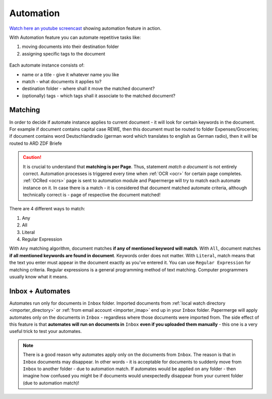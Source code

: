 .. _automation:

Automation
============

`Watch here an youtube screencast <https://www.youtube.com/watch?v=5adbHHmNcEw>`_ showing automation feature in action.

With Automation feature you can automate repetitive tasks like:

1. moving documents into their destination folder
2. assigning specific tags to the document


.. figure:: img/automates/01-automates.png


Each automate instance consists of:

* name or a title - give it whatever name you like    
* match - what documents it applies to?
* destination folder - where shall it move the matched document? 
* (optionally) tags - which tags shall it associate to the matched document?

Matching
~~~~~~~~~

In order to decide if automate instance applies to current document - it will look for certain
keywords in the document. For example if document contains capital case REWE, then this document
must be routed to folder Expenses/Groceries; if document contains word Deutschlandradio (german word which translates to english as German radio), then it will be routed to
ARD ZDF Briefe

.. caution::
  
   It is crucial to understand that **matching is per Page**. Thus, statement *match a document* is not entirely correct. 
   Automation processes is triggered every time when :ref:`OCR <ocr>` for
   certain page completes. :ref:`OCRed <ocrs>` page is sent to automation module and
   Papermerge will try to match each automate instance on it. In case there is
   a match - it is considered that document matched automate criteria,
   although technically correct is - page of respective the document matched!

There are 4 different ways to match:

1. Any
2. All
3. Literal
4. Regular Expression

With ``Any`` matching algorithm, document matches **if any of mentioned keyword will match**.
With ``All``, document matches **if all mentioned keywords are found in document**. Keywords order does not matter.
With ``Literal``, match means that the text you enter must appear in the document exactly as you've entered it.
You can use ``Regular Expression`` for matching criteria. Regular expressions is a general programming method of text matching. Computer programmers usually know what it means.  


Inbox + Automates
~~~~~~~~~~~~~~~~~~~

Automates run only for documents in ``Inbox`` folder. Imported documents from
:ref:`local watch directory <importer_directory>` or :ref:`from email account
<importer_imap>` end up in your ``Inbox`` folder.
Papermerge will apply automates only on the documents in ``Inbox`` -
regardless where those documents were imported from. The side effect of this
feature is that **automates will run on documents in** ``Inbox`` **even if you
uploaded them manually** - this one is a very useful trick to test your
automates.


.. note::

    There is a good reason why automates apply only on the documents from
    ``Inbox``. The reason is that in ``Inbox`` documents may disappear. In
    other words -  it is acceptable for documents to suddenly move from
    ``Inbox`` to another folder - due to automation match. 
    If automates would be applied on any folder - then imagine
    how confused you might be if documents would unexpectedly disappear from
    your current folder (due to automation match)!

